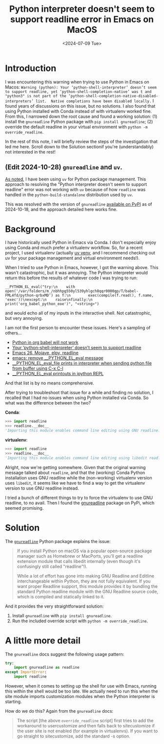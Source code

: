 #+title:      Python interpreter doesn't seem to support readline error in Emacs on MacOS
#+date:       <2024-07-09 Tue>
#+OPTIONS: ^:nil
* Introduction
#+begin_preview
I was encountering this warning when trying to use Python in Emacs on Macos: ~Warning (python): Your ‘python-shell-interpreter’ doesn’t seem to support readline, yet ‘python-shell-completion-native’ was t and "python3" is not part of the ‘python-shell-completion-native-disabled-interpreters’ list.  Native completions have been disabled locally.~ I found years of discussions on this issue, but no solutions. I also found that using Python installed with Conda instead of with virtualenv worked fine. From this, I narrowed down the root cause and found a working solution: (1) install the ~gnureadline~ Python package with ~pip install gnureadline~; (2) override the default readline in your virtual environment with ~python -m override_readline~.

In the rest of this note, I will briefly review the steps of the investigation that led me here. Scroll down to the Solution sectionif you're (understandably) not interested in the rest!
#+end_preview
** (Edit 2024-10-28) ~gnureadline~ and ~uv~.

[[https://www.danliden.com/notes/20240821-uv.html][As noted]], I have been using ~uv~ for Python package management. This approach to resolving the "Python interpreter doesn't seem to support readline" error was not working with ~uv~ because of how ~readline~ was handled in the ~python-build-standalone~ distribution used by ~uv~.

This was resolved with the version of ~gnureadline~ [[https://pypi.org/project/gnureadline/][available on PyPI]] as of 2024-10-18, and the approach detailed here works fine.

* Background

I have historically used Python in Emacs via Conda. I don't especially enjoy using Conda and much prefer a virtualenv workflow. So, for a recent project, I used virtualenv (actually [[https://github.com/astral-sh/uv][uv venv]], and I recommend checking out uv for your package management and virtual environment needs!).

When I tried to use Python in Emacs, however, I got the warning above. This wasn't catastrophic, but it was annoying. The Python interpreter would return this before the results of whatever code I was trying to run:

#+begin_src
__PYTHON_EL_eval("try:\n    with open('/var/folders/m_/nbhhpg550yl539yhlgch8qqr0000gp/T/babel-FML4fd/python-qrbxMD') as f:\n        exec(compile(f.read(), f.name, 'exec'))\nexcept:\n    raise\nfinally:\n    print('org_babel_python_eoe')", "<string>")
#+end_src

and would echo all of my inputs in the interactive shell. Not catastrophic, but very annoying.

I am not the first person to encounter these issues. Here's a sampling of others...
- [[https://emacs.stackexchange.com/questions/41289/python-in-org-babel-will-not-work][Python in org babel will not work]]
- [[https://emacs.stackexchange.com/questions/30082/your-python-shell-interpreter-doesn-t-seem-to-support-readline][Your ‘python-shell-interpreter’ doesn’t seem to support readline]]
- [[https://east.fm/posts/emacs-26-mojave-elpy-readline/index.html][Emacs 26, Mojave, elpy, readline]]
- [[https://stackoverflow.com/questions/75103221/emacs-remove-python-el-eval-message][emacs: remove __PYTHON_EL_eval message]]
- [[https://emacs.stackexchange.com/questions/76493/python-el-eval-file-prints-in-interpreter-when-sending-python-file-from-buffer][__PYTHON_EL_eval_file prints in interpreter when sending python file from buffer using C-x C-l]]
- [[https://github.com/syl20bnr/spacemacs/issues/15998][__PYTHON_EL_eval printouts in ipython REPL]]

And that list is by no means comprehensive.

After trying to troubleshoot that issue for a while and finding no solution, I recalled that I had no issues when using Python installed via Conda. So what was the difference between the two?

*Conda*:

#+begin_src python
>>> import readline
>>> readline.__doc__
'Importing this module enables command line editing using GNU readline.'
#+end_src

*virtualenv*:

#+begin_src python
>>> import readline
>>> readline.__doc__
'Importing this module enables command line editing using libedit readline.'
#+end_src

Alright, now we're getting somewhere. Given that the original warning message talked about ~readline~, and that the (working) Conda Python installation uses GNU readline while the (non-working) virtualenv version uses ~libedit~, it seems like we have to find a way to get the virtualenv version to use GNU readline instead.

I tried a bunch of different things to try to force the virtualenv to use GNU readline, to no avail. Then I found the [[https://pypi.org/project/gnureadline/][gnureadline]] package on PyPi, which seemed promising.
* Solution

The [[https://github.com/ludwigschwardt/python-gnureadline][~gnureadline~]] Python package explains the issue:

#+begin_quote
If you install Python on macOS via a popular open-source package manager such as Homebrew or MacPorts, you'll get a readline extension module that calls libedit internally (even though it's confusingly still called "readline"!).

While a lot of effort has gone into making GNU Readline and Editline interchangeable within Python, they are not fully equivalent. If you want proper Readline support, this module provides it by bundling the standard Python readline module with the GNU Readline source code, which is compiled and statically linked to it.
#+end_quote

And it provides the very straightforward solution:

1. Install ~gnureadline~ with ~pip install gnureadline~.
2. Run the included override script with ~python -m override_readline~.
   
* A little more detail
The ~gnureadline~ docs suggest the following usage pattern:

#+begin_src python
try:
    import gnureadline as readline
except ImportError:
    import readline
#+end_src

However, when it comes to setting up the shell for use with Emacs, running this within the shell would be too late. We actually need to run this when the site module imports customization modules when the Python interpreter is starting.

 How do we do this? Again from the ~gnureadline~ docs:

#+begin_quote
The script [the above ~override_readline~ script] first tries to add the workaround to usercustomize and then falls back to sitecustomize if the user site is not enabled (for example in virtualenvs). If you want to go straight to sitecustomize, add the standard -s option.
#+end_quote
